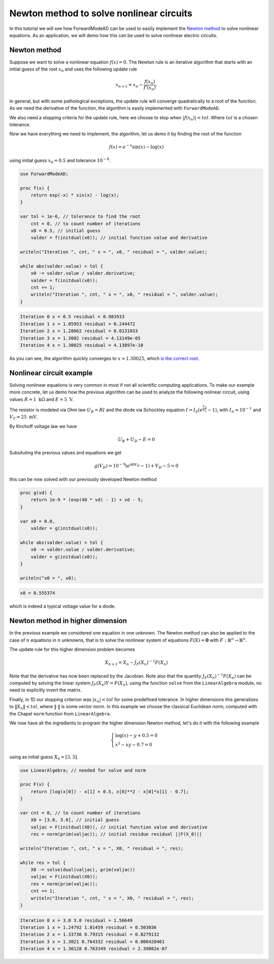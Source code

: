Newton method to solve nonlinear circuits
=========================================

In this tutorial we will see how ForwardModeAD can be used to easily implement the `Newton method <https://en.wikipedia.org/wiki/Newton%27s_method>`_ to solve nonlinear equations.
As an application, we will demo how this can be used to solve nonlinear electric circuits.

Newton method
*************

Suppose we want to solve a nonlinear equation :math:`f(x)=0`. The Newton rule is an iterative algorithm that starts with an initial guess of the root :math:`x_0` and uses the
following update rule

.. math::

   x_{n+1} = x_n - \frac{f(x_n)}{f'(x_n)}.

In general, but with some pathological exceptions, the update rule will converge quadratically to a root of the function.
As we need the derivative of the function, the algorithm is easily implemented with ``ForwardModeAD``.

We also need a stopping criteria for the update rule, here we choose to stop when :math:`|f(x_n)|<tol`. Where :math:`tol` is a chosen tolerance.

Now we have everything we need to implement, the algorithm, let us demo it by finding the root of the function

.. math::
    
    f(x) = e^{-x}\sin(x) - \log(x)

using initial guess :math:`x_0=0.5` and tolerance :math:`10^{-6}`.

.. code-block:: chapel

    use ForwardModeAD;

    proc f(x) {
        return exp(-x) * sin(x) - log(x);
    }

    var tol = 1e-6, // tolerance to find the root
        cnt = 0, // to count number of iterations
        x0 = 0.5, // initial guess
        valder = f(initdual(x0)); // initial function value and derivative

    writeln("Iteration ", cnt, " x = ", x0, " residual = ", valder.value);

    while abs(valder.value) > tol {
        x0 -= valder.value / valder.derivative;
        valder = f(initdual(x0));
        cnt += 1;
        writeln("Iteration ", cnt, " x = ", x0, " residual = ", valder.value);
    }

.. code-block::

    Iteration 0 x = 0.5 residual = 0.983933
    Iteration 1 x = 1.05953 residual = 0.244472
    Iteration 2 x = 1.28662 residual = 0.0131033
    Iteration 3 x = 1.3002 residual = 4.13149e-05
    Iteration 4 x = 1.30025 residual = 4.13897e-10

As you can see, the algorithm quickly converges to :math:`x \approx 1.30025`, which `is the correct root <https://www.wolframalpha.com/input?i=exp%28-x%29*sin%28x%29+-+ln%28x%29+%3D+0>`_.

Nonlinear circuit example
*************************

Solving nonlinear equations is very common in most if not all scientific computing applications.
To make our example more concrete, let us demo how the previous algorithm can be used to analyze the following nolinear circuit, 
using values :math:`R=1~\textrm{k}\Omega` and :math:`E=5~\textrm{V}`.

.. image:: circuit.png

The resistor is modeled via Ohm law :math:`U_R=RI` and the diode via Schockley equation :math:`I=I_S\left(e^\frac{V_D}{V_T}-1\right)`, with :math:`I_S\approx10^{-1}` and :math:`V_T\approx25~\textrm{mV}`.

By Kirchoff voltage law we have

.. math::

    U_R + U_D - E = 0

Subsituting the previous values and equations we get

.. math::
    g(V_D) = 10^{-9}\left(e^{40V_D}-1\right) + V_D - 5 = 0

this can be now solved with our previously developed Newton method

.. code-block:: chapel

    proc g(vd) {
        return 1e-9 * (exp(40 * vd) - 1) + vd - 5;
    }

    var x0 = 0.0,
        valder = g(initdual(x0));

    while abs(valder.value) > tol {
        x0 -= valder.value / valder.derivative;
        valder = g(initdual(x0));
    }

    writeln("x0 = ", x0);

.. code-block::

    x0 = 0.555374

which is indeed a typical voltage value for a diode.

Newton method in higher dimension
*********************************

In the previous example we considered one equation in one unknown. The Newton method can also be applied to the case of :math:`n` equations in :math:`n` unknowns,
that is to solve the nonlinear system of equations :math:`F(X)=\mathbf{0}` with :math:`F:\mathbb{R}^n\rightarrow\mathbb{R}^n`.

The update rule for this higher dimension problem becomes

.. math::

    X_{n+1}=X_n - J_F(X_n)^{-1}F(X_n)

Note that the derivative has now been replaced by the Jacobian. Note also that the quantity :math:`J_F(X_n)^{-1}F(X_n)` can be computed by solving the linear system
:math:`J_F(X_n)Y=F(X_n)`, using the function ``solve`` from the ``LinearAlgebra`` module, no need to explicitly invert the matrix.

Finally, in 1D our stopping criterion was :math:`|x_n|<tol` for some predefined tolerance. In higher dimensions this generalizes to :math:`\Vert X_n\Vert<tol`,
where :math:`\Vert\cdot\Vert` is some vector norm. In this example we choose the classical Euclidean norm, computed with the Chapel ``norm`` function from ``LinearAlgebra``.

We now have all the ingredients to program the higher dimension Newton method, let's do it with the following example

.. math::

    \begin{cases}\log(x)-y+0.5=0\\x^2-xy-0.7=0\end{cases}

using as initial guess :math:`X_0=[3, 3]`.

.. code-block:: chapel

    use LinearAlgebra; // needed for solve and norm

    proc F(x) {
        return [log(x[0]) - x[1] + 0.5, x[0]**2 - x[0]*x[1] - 0.7];
    }

    var cnt = 0, // to count number of iterations
        X0 = [3.0, 3.0], // initial guess
        valjac = F(initdual(X0)), // initial function value and derivative
        res = norm(prim(valjac)); // initial residue residual ||F(X_0)||

    writeln("Iteration ", cnt, " x = ", X0, " residual = ", res);

    while res > tol {
        X0 -= solve(dual(valjac), prim(valjac))
        valjac = F(initdual(X0));
        res = norm(prim(valjac));
        cnt += 1;
        writeln("Iteration ", cnt, " x = ", X0, " residual = ", res);
    }

.. code-block::

    Iteration 0 x = 3.0 3.0 residual = 1.56649
    Iteration 1 x = 1.24792 1.01459 residual = 0.503036
    Iteration 2 x = 1.33736 0.79315 residual = 0.0279132
    Iteration 3 x = 1.3021 0.764332 residual = 0.000420461
    Iteration 4 x = 1.30128 0.763349 residual = 2.39082e-07
